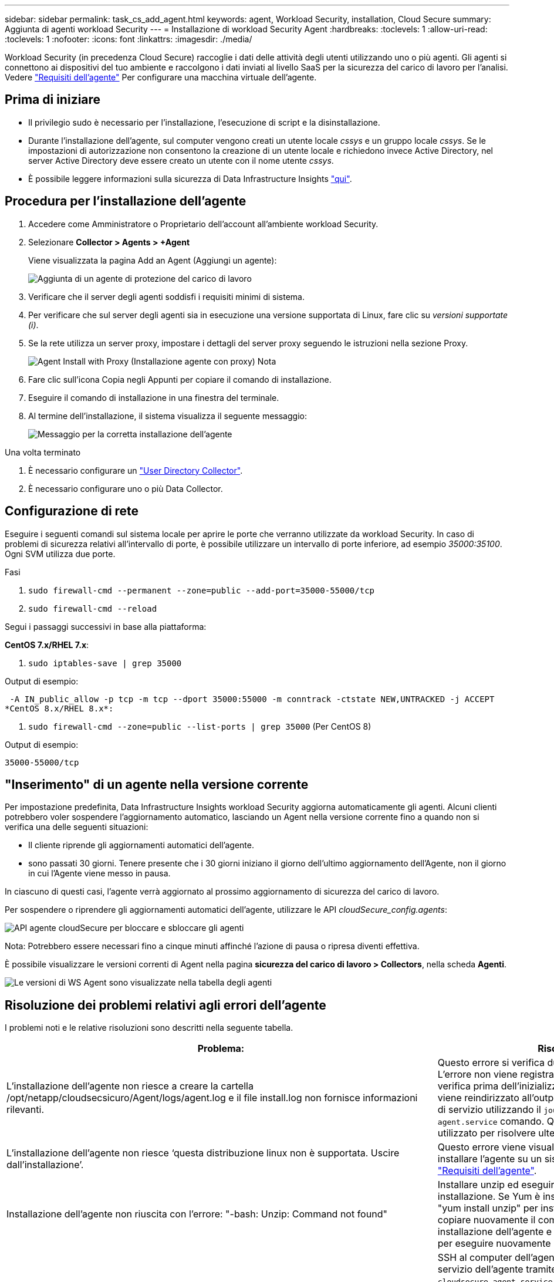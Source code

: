 ---
sidebar: sidebar 
permalink: task_cs_add_agent.html 
keywords: agent, Workload Security, installation, Cloud Secure 
summary: Aggiunta di agenti workload Security 
---
= Installazione di workload Security Agent
:hardbreaks:
:toclevels: 1
:allow-uri-read: 
:toclevels: 1
:nofooter: 
:icons: font
:linkattrs: 
:imagesdir: ./media/


[role="lead"]
Workload Security (in precedenza Cloud Secure) raccoglie i dati delle attività degli utenti utilizzando uno o più agenti. Gli agenti si connettono ai dispositivi del tuo ambiente e raccolgono i dati inviati al livello SaaS per la sicurezza del carico di lavoro per l'analisi. Vedere link:concept_cs_agent_requirements.html["Requisiti dell'agente"] Per configurare una macchina virtuale dell'agente.



== Prima di iniziare

* Il privilegio sudo è necessario per l'installazione, l'esecuzione di script e la disinstallazione.
* Durante l'installazione dell'agente, sul computer vengono creati un utente locale _cssys_ e un gruppo locale _cssys_. Se le impostazioni di autorizzazione non consentono la creazione di un utente locale e richiedono invece Active Directory, nel server Active Directory deve essere creato un utente con il nome utente _cssys_.
* È possibile leggere informazioni sulla sicurezza di Data Infrastructure Insights link:security_overview.html["qui"].




== Procedura per l'installazione dell'agente

. Accedere come Amministratore o Proprietario dell'account all'ambiente workload Security.
. Selezionare *Collector > Agents > +Agent*
+
Viene visualizzata la pagina Add an Agent (Aggiungi un agente):

+
image::Add-agent-1.png[Aggiunta di un agente di protezione del carico di lavoro]

. Verificare che il server degli agenti soddisfi i requisiti minimi di sistema.
. Per verificare che sul server degli agenti sia in esecuzione una versione supportata di Linux, fare clic su _versioni supportate (i)_.
. Se la rete utilizza un server proxy, impostare i dettagli del server proxy seguendo le istruzioni nella sezione Proxy.
+
image:CloudSecureAgentWithProxy_Instructions.png["Agent Install with Proxy (Installazione agente con proxy) Nota"]

. Fare clic sull'icona Copia negli Appunti per copiare il comando di installazione.
. Eseguire il comando di installazione in una finestra del terminale.
. Al termine dell'installazione, il sistema visualizza il seguente messaggio:
+
image::new-agent-detect.png[Messaggio per la corretta installazione dell'agente]



.Una volta terminato
. È necessario configurare un link:task_config_user_dir_connect.html["User Directory Collector"].
. È necessario configurare uno o più Data Collector.




== Configurazione di rete

Eseguire i seguenti comandi sul sistema locale per aprire le porte che verranno utilizzate da workload Security. In caso di problemi di sicurezza relativi all'intervallo di porte, è possibile utilizzare un intervallo di porte inferiore, ad esempio _35000:35100_. Ogni SVM utilizza due porte.

.Fasi
. `sudo firewall-cmd --permanent --zone=public --add-port=35000-55000/tcp`
. `sudo firewall-cmd --reload`


Segui i passaggi successivi in base alla piattaforma:

*CentOS 7.x/RHEL 7.x*:

. `sudo iptables-save | grep 35000`


Output di esempio:

 -A IN_public_allow -p tcp -m tcp --dport 35000:55000 -m conntrack -ctstate NEW,UNTRACKED -j ACCEPT
*CentOS 8.x/RHEL 8.x*:

. `sudo firewall-cmd --zone=public --list-ports | grep 35000` (Per CentOS 8)


Output di esempio:

 35000-55000/tcp


== "Inserimento" di un agente nella versione corrente

Per impostazione predefinita, Data Infrastructure Insights workload Security aggiorna automaticamente gli agenti. Alcuni clienti potrebbero voler sospendere l'aggiornamento automatico, lasciando un Agent nella versione corrente fino a quando non si verifica una delle seguenti situazioni:

* Il cliente riprende gli aggiornamenti automatici dell'agente.
* sono passati 30 giorni. Tenere presente che i 30 giorni iniziano il giorno dell'ultimo aggiornamento dell'Agente, non il giorno in cui l'Agente viene messo in pausa.


In ciascuno di questi casi, l'agente verrà aggiornato al prossimo aggiornamento di sicurezza del carico di lavoro.

Per sospendere o riprendere gli aggiornamenti automatici dell'agente, utilizzare le API _cloudSecure_config.agents_:

image:ws_pin_agent_apis.png["API agente cloudSecure per bloccare e sbloccare gli agenti"]

Nota: Potrebbero essere necessari fino a cinque minuti affinché l'azione di pausa o ripresa diventi effettiva.

È possibile visualizzare le versioni correnti di Agent nella pagina *sicurezza del carico di lavoro > Collectors*, nella scheda *Agenti*.

image:ws_agent_version.png["Le versioni di WS Agent sono visualizzate nella tabella degli agenti"]



== Risoluzione dei problemi relativi agli errori dell'agente

I problemi noti e le relative risoluzioni sono descritti nella seguente tabella.

[cols="2*"]
|===
| Problema: | Risoluzione: 


| L'installazione dell'agente non riesce a creare la cartella /opt/netapp/cloudsecsicuro/Agent/logs/agent.log e il file install.log non fornisce informazioni rilevanti. | Questo errore si verifica durante il bootstrap dell'agente. L'errore non viene registrato nei file di log perché si verifica prima dell'inizializzazione del logger. L'errore viene reindirizzato all'output standard ed è visibile nel log di servizio utilizzando il `journalctl -u cloudsecure-agent.service` comando. Questo comando può essere utilizzato per risolvere ulteriormente il problema. est 


| L'installazione dell'agente non riesce ‘questa distribuzione linux non è supportata. Uscire dall'installazione’. | Questo errore viene visualizzato quando si tenta di installare l'agente su un sistema non supportato. Vedere link:concept_cs_agent_requirements.html["Requisiti dell'agente"]. 


| Installazione dell'agente non riuscita con l'errore: "-bash: Unzip: Command not found" | Installare unzip ed eseguire nuovamente il comando di installazione. Se Yum è installato sul computer, provare a "yum install unzip" per installare il software unzip. Quindi, copiare nuovamente il comando dall'interfaccia utente di installazione dell'agente e incollarlo nell'interfaccia utente per eseguire nuovamente l'installazione. 


| L'agente è stato installato ed era in esecuzione. Tuttavia, l'agente si è arrestato improvvisamente. | SSH al computer dell'agente. Controllare lo stato del servizio dell'agente tramite `sudo systemctl status cloudsecure-agent.service`. 1. Controllare se nei registri viene visualizzato il messaggio "Impossibile avviare il servizio daemon di sicurezza workload" . 2. Controllare se l'utente cssys esiste o meno nel computer dell'agente. Eseguire i seguenti comandi uno alla volta con l'autorizzazione root e controllare se l'utente e il gruppo cssys esistono.
`sudo id cssys`
`sudo groups cssys`3. Se non ne esiste alcuna, è possibile che un criterio di monitoraggio centralizzato abbia eliminato l'utente cssys. 4. Creare manualmente un utente e un gruppo cssys eseguendo i seguenti comandi.
`sudo useradd cssys`
`sudo groupadd cssys`5. Riavviare il servizio dell'agente eseguendo il seguente comando:
`sudo systemctl restart cloudsecure-agent.service`6. Se non è ancora in esecuzione, controllare le altre opzioni di risoluzione dei problemi. 


| Impossibile aggiungere più di 50 Data colleziones a un Agente. | È possibile aggiungere solo 50 Data colleziones a un Agente. Questa può essere una combinazione di tutti i tipi di collector, ad esempio Active Directory, SVM e altri tipi di raccolta. 


| L'interfaccia utente mostra che l'agente è in stato NOT_CONNECTED. | Procedura per riavviare l'agente. 1. SSH al computer dell'agente. 2. Riavviare il servizio dell'agente eseguendo il seguente comando:
`sudo systemctl restart cloudsecure-agent.service`3. Controllare lo stato del servizio dell'agente tramite `sudo systemctl status cloudsecure-agent.service`. 4. L'agente deve passare allo stato CONNESSO. 


| La macchina virtuale dell'agente è dietro il proxy Zscaler e l'installazione dell'agente non riesce. A causa dell'ispezione SSL del proxy Zscaler, i certificati di workload Security vengono presentati in quanto firmati da Zscaler CA, in modo che l'agente non stia fidando della comunicazione. | Disattivare l'ispezione SSL nel proxy Zscaler per l'URL *.cloudinsights.netapp.com. Se Zscaler esegue l'ispezione SSL e sostituisce i certificati, la sicurezza del carico di lavoro non funzionerà. 


| Durante l'installazione dell'agente, l'installazione si blocca dopo la decompressione. | Il comando "chmod 755 -RF" non funziona correttamente. Il comando non riesce quando il comando di installazione dell'agente viene eseguito da un utente sudo non root che ha file nella directory di lavoro, appartenenti a un altro utente, e le autorizzazioni di tali file non possono essere modificate. A causa del comando chmod non funzionante, il resto dell'installazione non viene eseguito. 1. Creare una nuova directory denominata "cloudSecure". 2. Accedere alla directory. 3. Copiare e incollare il "token=…… completo … ./cloudsecure-agent-install.sh" e premere invio. 4. L'installazione dovrebbe essere in grado di procedere. 


| Se l'Agente non riesce ancora a connettersi a Saas, aprire un caso con il supporto NetApp. Fornire il numero di serie di Data Infrastructure Insights per aprire un caso e allegare registri al caso come indicato. | Per allegare i registri al caso: 1. Eseguire il seguente script con il permesso root e condividere il file di output (cloudSecure-Agent-symptoms.zip). a. /opt/netapp/cloudsecsicuro/agent/bin/cloudsecure-agent-symptom-collector.sh 2. Eseguire i seguenti comandi uno alla volta con l'autorizzazione root e condividere l'output. a. id cssys b. gruppi cssys c. cat /etc/os-release 


| Lo script cloudsecure-agent-symptom-collector.sh non riesce e viene visualizzato il seguente errore. [Root@machine tmp] n. /opt/netapp/cloudsecure/Agent/bin/cloudsecure-agent-symptom-collector.sh raccolta log del servizio raccolta log dell'applicazione raccolta di configurazioni dell'agente acquisizione di snapshot dello stato del servizio acquisizione di snapshot della struttura della directory dell'agente ………………… . ………………… . /Opt/netapp/cloudsecura/Agent/bin/cloudsecura-Agent-Symptom-collector.sh: Riga 52: zip: Errore comando non trovato: Impossibile creare /tmp/cloudsecure-agent-symptoms.zip | Lo strumento ZIP non è installato. Installare lo strumento zip eseguendo il comando "yum install zip". Quindi eseguire di nuovo il file cloudsecure-agent-symptom-collector.sh. 


| L'installazione dell'agente non riesce con useradd: Impossibile creare la directory /home/cssys | Questo errore può verificarsi se la directory di login dell'utente non può essere creata in /home, a causa della mancanza di permessi. La soluzione consiste nel creare un utente cssys e aggiungerne manualmente la directory di accesso utilizzando il seguente comando: _Sudo useradd user_name -m -d HOME_DIR_ -m :creare la home directory dell'utente se non esiste. -D : il nuovo utente viene creato utilizzando HOME_DIR come valore per la directory di accesso dell'utente. Ad esempio, _sudo useradd cssys -m -d /cssys_, aggiunge un utente _cssys_ e crea la directory di login sotto root. 


| L'agente non è in esecuzione dopo l'installazione. Systemctl status cloudsecure-agent.service_ mostra quanto segue: [Root@demo ~] systemctl status cloudsecure-agent.service agent.service – workload Security Agent Daemon Service Loaded: Loaded (/usr/lib/systemd/system/cloudsecure-agent.service; enabled; vendor preset: Disabled) Active: Attivazione (riavvio automatico) (risultato: Codice di uscita) dal mar 2021 26 alle 08-03 21:12 126 PDT; 2s fa processo: 25889 Start/unloopt/stato principale/unbin/unbin/aft/unbin/unload/unload/unbin/unload/unload/it/unbin/it/it/it/it/it/it/it/it/it/it 25889 (code=exited, status=126), 03 21 agosto:12:26 sistema dimostrativo[1]: cloudsecure-agent.service: processo principale terminato, code=exited, status=126/n/a 03 21 agosto:12:26 sistema dimostrativo[1]: L'unità cloudsecure-agent.service è entrata nello stato di errore. Agosto 03 21:12:26 sistema dimostrativo[1]: cloudsecure-agent.service non riuscito. | Questo potrebbe non riuscire perché l'utente _cssys_ potrebbe non disporre dell'autorizzazione per l'installazione. Se /opt/netapp è un mount NFS e l'utente _cssys_ non ha accesso a questa cartella, l'installazione avrà esito negativo. _Cssys_ è un utente locale creato dal programma di installazione di workload Security che potrebbe non disporre dell'autorizzazione per accedere alla condivisione montata. Per verificarlo, tentare di accedere a /opt/netapp/cloudsecrect/Agent/bin/cloudsecrect-Agent utilizzando _cssys_ user. Se restituisce "autorizzazione negata", l'autorizzazione all'installazione non è presente. Invece di una cartella montata, installarla in una directory locale del computer. 


| L'agente era inizialmente connesso tramite un server proxy e il proxy era impostato durante l'installazione dell'agente. Ora il server proxy è cambiato. Come si può modificare la configurazione del proxy dell'Agente? | È possibile modificare agent.properties per aggiungere i dettagli del proxy. Attenersi alla seguente procedura: 1. Passare alla cartella contenente il file di proprietà: cd /opt/netapp/cloudsecsicuro/conf 2. Utilizzando l'editor di testo preferito, aprire il file _agent.properties_ per la modifica. 3. Aggiungere o modificare le seguenti righe: AGENT_PROXY_HOST=scspa1950329001.vm.netapp.com AGENT_PROXY_PORT=80 AGENT_PROXY_USER=pxuser AGENT_PROXY_PASSWORD=pass1234 4. Salvare il file. 5. Riavviare l'agente: Sudo systemctl riavviare cloudsecure-agent.service 
|===